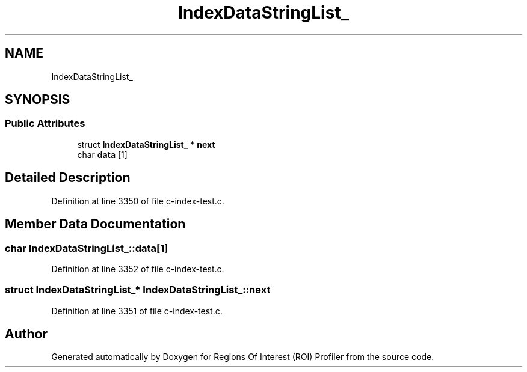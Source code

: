 .TH "IndexDataStringList_" 3 "Sat Feb 12 2022" "Version 1.2" "Regions Of Interest (ROI) Profiler" \" -*- nroff -*-
.ad l
.nh
.SH NAME
IndexDataStringList_
.SH SYNOPSIS
.br
.PP
.SS "Public Attributes"

.in +1c
.ti -1c
.RI "struct \fBIndexDataStringList_\fP * \fBnext\fP"
.br
.ti -1c
.RI "char \fBdata\fP [1]"
.br
.in -1c
.SH "Detailed Description"
.PP 
Definition at line 3350 of file c\-index\-test\&.c\&.
.SH "Member Data Documentation"
.PP 
.SS "char IndexDataStringList_::data[1]"

.PP
Definition at line 3352 of file c\-index\-test\&.c\&.
.SS "struct \fBIndexDataStringList_\fP* IndexDataStringList_::next"

.PP
Definition at line 3351 of file c\-index\-test\&.c\&.

.SH "Author"
.PP 
Generated automatically by Doxygen for Regions Of Interest (ROI) Profiler from the source code\&.
